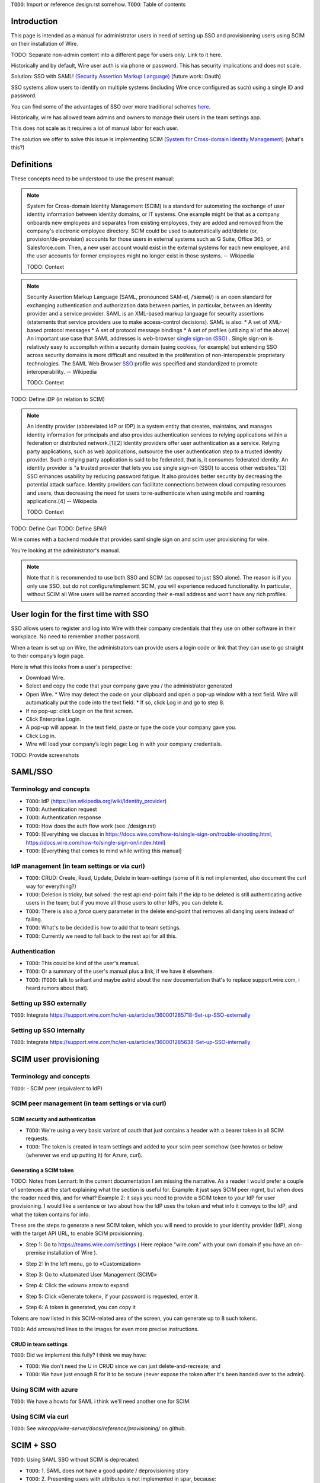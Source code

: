 
``TODO``: Import or reference design.rst somehow.
``TODO``: Table of contents

Introduction
============

This page is intended as a manual for administrator users in need of setting up SSO and provisionning users using SCIM on their installation of Wire.

TODO: Separate non-admin content into a different page for users only. Link to it here.

Historically and by default, Wire user auth is via phone or password. This has security implications and does not scale.

Solution: SSO with SAML! `(Security Assertion Markup Language) <https://en.wikipedia.org/wiki/Security_Assertion_Markup_Language>`_ (future work: Oauth)

SSO systems allow users to identify on multiple systems (including Wire once configured as such) using a single ID and password.

You can find some of the advantages of SSO over more traditional schemes `here <https://en.wikipedia.org/wiki/Single_sign-on>`_.

Historically, wire has allowed team admins and owners to manage their users in the team settings app.  

This does not scale as it requires a lot of manual labor for each user.

The solution we offer to solve this issue is implementing SCIM `(System for Cross-domain Identity Management) <https://en.wikipedia.org/wiki/System_for_Cross-domain_Identity_Management>`_ (what's this?)


Definitions
===========

These concepts need to be understood to use the present manual:

.. note::
    System for Cross-domain Identity Management (SCIM) is a standard for automating the exchange of user identity information between identity domains, or IT systems.
    One example might be that as a company onboards new employees and separates from existing employees, they are added and removed from the company's electronic employee directory. SCIM could be used to automatically add/delete (or, provision/de-provision) accounts for those users in external systems such as G Suite, Office 365, or Salesforce.com. Then, a new user account would exist in the external systems for each new employee, and the user accounts for former employees might no longer exist in those systems.   
    -- Wikipedia

    TODO: Context

.. note::
    Security Assertion Markup Language (SAML, pronounced SAM-el, /ˈsæməl/) is an open standard for exchanging authentication and authorization data between parties, in particular, between an identity provider and a service provider. SAML is an XML-based markup language for security assertions (statements that service providers use to make access-control decisions). SAML is also:
    * A set of XML-based protocol messages
    * A set of protocol message bindings
    * A set of profiles (utilizing all of the above)
    An important use case that SAML addresses is web-browser `single sign-on (SSO) <https://en.wikipedia.org/wiki/Single_sign-on>`_ . Single sign-on is relatively easy to accomplish within a security domain (using cookies, for example) but extending SSO across security domains is more difficult and resulted in the proliferation of non-interoperable proprietary technologies. The SAML Web Browser `SSO <https://en.wikipedia.org/wiki/Single_sign-on>`_ profile was specified and standardized to promote interoperability.
    -- Wikipedia

    TODO: Context

TODO: Define iDP (in relation to SCIM) 

.. note::
   An identity provider (abbreviated IdP or IDP) is a system entity that creates, maintains, and manages identity information for principals and also provides authentication services to relying applications within a federation or distributed network.[1][2]
   Identity providers offer user authentication as a service. Relying party applications, such as web applications, outsource the user authentication step to a trusted identity provider. Such a relying party application is said to be federated, that is, it consumes federated identity.
   An identity provider is “a trusted provider that lets you use single sign-on (SSO) to access other websites.”[3] SSO enhances usability by reducing password fatigue. It also provides better security by decreasing the potential attack surface.
   Identity providers can facilitate connections between cloud computing resources and users, thus decreasing the need for users to re-authenticate when using mobile and roaming applications.[4] 
   -- Wikipedia

   TODO: Context

TODO: Define Curl
TODO: Define SPAR 

Wire comes with a backend module that provides saml single sign on and scim user provisioning for wire. 

You're looking at the administrator's manual.

.. note::
    Note that it is recommended to use both SSO and SCIM (as opposed to just SSO alone). 
    The reason is if you only use SSO, but do not configure/implement SCIM, you will experience reduced functionality.
    In particular, without SCIM all Wire users will be named according their e-mail address and won’t have any rich profiles.

User login for the first time with SSO
======================================

SSO allows users to register and log into Wire with their company credentials that they use on other software in their workplace. 
No need to remember another password.

When a team is set up on Wire, the administrators can provide users a login code or link that they can use to go straight to their company’s login page.

Here is what this looks from a user's perspective:

* Download Wire.
* Select and copy the code that your company gave you / the administrator generated
* Open Wire.
  * Wire may detect the code on your clipboard and open a pop-up window with a text field. Wire will automatically put the code into the text field.
  * If so, click Log in and go to step 8.
* If no pop-up: click Login on the first screen.
* Click Enterprise Login.
* A pop-up will appear. In the text field, paste or type the code your company gave you.
* Click Log in.
* Wire will load your company’s login page: Log in with your company credentials.

TODO: Provide screenshots 

SAML/SSO 
========

Terminology and concepts
------------------------

* ``TODO``: IdP (https://en.wikipedia.org/wiki/Identity_provider)
* ``TODO``: Authentication request
* ``TODO``: Authentication response
* ``TODO``: How does the auth flow work (see ./design.rst)
* ``TODO``: [Everything we discuss in https://docs.wire.com/how-to/single-sign-on/trouble-shooting.html, https://docs.wire.com/how-to/single-sign-on/index.html]
* ``TODO``: [Everything that comes to mind while writing this manual]

IdP management (in team settings or via curl)
---------------------------------------------

* ``TODO``: CRUD: Create, Read, Update, Delete in team-settings (some of it is not implemented, also document the curl way for everything?)
* ``TODO``: Deletion is tricky, but solved: the rest api end-point fails if the idp to be deleted is still authenticating active users in the team; but if you move all those users to other IdPs, you can delete it.  
* ``TODO``: There is also a `force` query parameter in the delete end-point that removes all dangling users instead of failing.  
* ``TODO``: What's to be decided is how to add that to team settings. 
* ``TODO``: Currently we need to fall back to the rest api for all this.


Authentication
--------------

* ``TODO``: This could be kind of the user's manual.
* ``TODO``: Or a summary of the user's manual plus a link, if we have it elsewhere. 
* ``TODO``: (``TODO``: talk to srikant and maybe astrid about the new documentation that's to replace support.wire.com, i heard rumors about that).

Setting up SSO externally
-------------------------

``TODO``: Integrate https://support.wire.com/hc/en-us/articles/360001285718-Set-up-SSO-externally

Setting up SSO internally
-------------------------

``TODO``: Integrate https://support.wire.com/hc/en-us/articles/360001285638-Set-up-SSO-internally


SCIM user provisioning
======================

Terminology and concepts
------------------------

``TODO``: - SCIM peer (equivalent to IdP)

SCIM peer management (in team settings or via curl)
---------------------------------------------------

SCIM security and authentication
................................

* ``TODO``: We're using a very basic variant of oauth that just contains a header with a bearer token in all SCIM requests. 
* ``TODO``: The token is created in team settings and added to your scim peer somehow (see howtos or below (wherever we end up putting it) for Azure, curl).

Generating a SCIM token 
.......................

TODO: Notes from Lennart: In the current documentation I am missing the narrative. As a reader I would prefer a couple of sentences at the start explaining what the section is useful for. Example: it just says SCIM peer mgmt, but when does the reader need this, and for what? Example 2: it says you need to provide a SCIM token to your IdP for user provisioning. I would like a sentence or two about how the IdP uses the token and what info it conveys to the IdP, and what the token contains for info.

These are the steps to generate a new SCIM token, which you will need to provide to your identity provider (IdP), along with the target API URL, to enable SCIM provisionning.

* Step 1: Go to https://teams.wire.com/settings ( Here replace "wire.com" with your own domain if you have an on-premise installation of Wire ).

.. image:: token-step-1.png
   :align: center

* Step 2: In the left menu, go to «Customization»

.. image:: token-step-2.png
   :align: center

* Step 3: Go to «Automated User Management (SCIM)»

.. image:: token-step-3.png
   :align: center

* Step 4: Click the «down» arrow to expand

.. image:: token-step-4.png
   :align: center

* Step 5: Click «Generate token», if your password is requested, enter it.

.. image:: token-step-5.png
   :align: center

* Step 6: A token is generated, you can copy it

.. image:: token-step-6.png
   :align: center

Tokens are now listed in this SCIM-related area of the screen, you can generate up to 8 such tokens.

``TODO``: Add arrows/red lines to the images for even more precise instructions.

CRUD in team settings
.....................

``TODO``: Did we implement this fully? I think we may have:

* ``TODO``: We don't need the U in CRUD since we can just delete-and-recreate; and
* ``TODO``: We have just enough R for it to be secure (never expose the token after it's been handed over to the admin).

Using SCIM with azure
---------------------

``TODO``: We have a howto for SAML i think we'll need another one for SCIM.

Using SCIM via curl
-------------------

``TODO``: See `wireapp/wire-server/docs/reference/provisioning/` on github.

SCIM + SSO 
==========

``TODO``: Using SAML SSO without SCIM is deprecated:

* ``TODO``: 1. SAML does not have a good update / deprovisioning story
* ``TODO``: 2. Presenting users with attributes is not implemented in spar, because:
* ``TODO``: 3. The SAML standard is very dated and has dubious security properties (``TODO``: dig up one of the many beautiful xml-dsig rants out there), should be considered legacy, and be used a little as possible.

``TODO``: So the recommended setup is SAML + SCIM, and Oauth + SCIM as soon as we have released the latter.

Corner cases
------------

``TODO``: Why can't i disable SSO once it's enabled? -> need implementing.  

``TODO``: In order for this to work, we need to double-check that no sso users are still active in this team.

``TODO``: Hundreds and hundreds of corner cases:

* ``TODO``: You can't auto-provision users if scim tokens exist.
* ``TODO``: What happens if a user is created with sso auto-provisioning, then a scim token is created, and the user is now under scim management?  (*probably* all sound and good.)
* ``TODO``: What happens if the last scim token is removed, and users are still under scim management?  (possibly a bug.)
* ``TODO``: ...

``TODO``: IDEA: This is the section that'll potentially be most valuable, but i think the way to proceed is to cover the general idea first, publish that, and then publish incremental progress on this advanced part of the manual as we make it.
